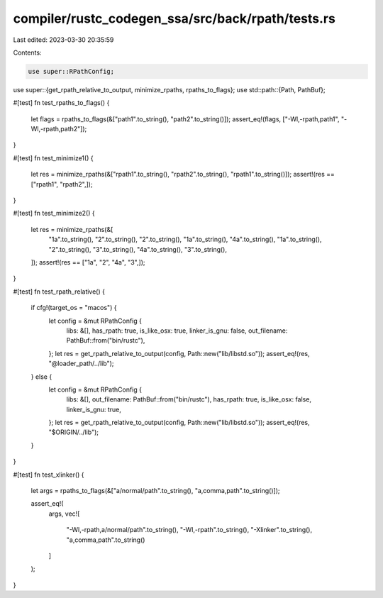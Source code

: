 compiler/rustc_codegen_ssa/src/back/rpath/tests.rs
==================================================

Last edited: 2023-03-30 20:35:59

Contents:

.. code-block:: rs

    use super::RPathConfig;
use super::{get_rpath_relative_to_output, minimize_rpaths, rpaths_to_flags};
use std::path::{Path, PathBuf};

#[test]
fn test_rpaths_to_flags() {
    let flags = rpaths_to_flags(&["path1".to_string(), "path2".to_string()]);
    assert_eq!(flags, ["-Wl,-rpath,path1", "-Wl,-rpath,path2"]);
}

#[test]
fn test_minimize1() {
    let res = minimize_rpaths(&["rpath1".to_string(), "rpath2".to_string(), "rpath1".to_string()]);
    assert!(res == ["rpath1", "rpath2",]);
}

#[test]
fn test_minimize2() {
    let res = minimize_rpaths(&[
        "1a".to_string(),
        "2".to_string(),
        "2".to_string(),
        "1a".to_string(),
        "4a".to_string(),
        "1a".to_string(),
        "2".to_string(),
        "3".to_string(),
        "4a".to_string(),
        "3".to_string(),
    ]);
    assert!(res == ["1a", "2", "4a", "3",]);
}

#[test]
fn test_rpath_relative() {
    if cfg!(target_os = "macos") {
        let config = &mut RPathConfig {
            libs: &[],
            has_rpath: true,
            is_like_osx: true,
            linker_is_gnu: false,
            out_filename: PathBuf::from("bin/rustc"),
        };
        let res = get_rpath_relative_to_output(config, Path::new("lib/libstd.so"));
        assert_eq!(res, "@loader_path/../lib");
    } else {
        let config = &mut RPathConfig {
            libs: &[],
            out_filename: PathBuf::from("bin/rustc"),
            has_rpath: true,
            is_like_osx: false,
            linker_is_gnu: true,
        };
        let res = get_rpath_relative_to_output(config, Path::new("lib/libstd.so"));
        assert_eq!(res, "$ORIGIN/../lib");
    }
}

#[test]
fn test_xlinker() {
    let args = rpaths_to_flags(&["a/normal/path".to_string(), "a,comma,path".to_string()]);

    assert_eq!(
        args,
        vec![
            "-Wl,-rpath,a/normal/path".to_string(),
            "-Wl,-rpath".to_string(),
            "-Xlinker".to_string(),
            "a,comma,path".to_string()
        ]
    );
}


